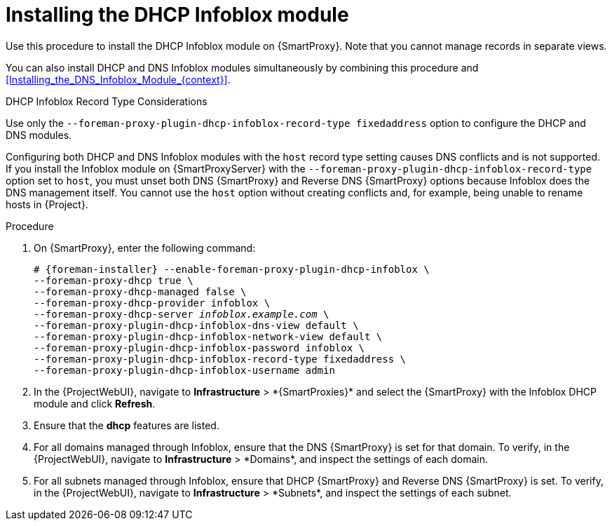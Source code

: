 [id="Installing_the_DHCP_Infoblox_Module_{context}"]
= Installing the DHCP Infoblox module

Use this procedure to install the DHCP Infoblox module on {SmartProxy}.
Note that you cannot manage records in separate views.

You can also install DHCP and DNS Infoblox modules simultaneously by combining this procedure and xref:Installing_the_DNS_Infoblox_Module_{context}[].

.DHCP Infoblox Record Type Considerations
Use only the `--foreman-proxy-plugin-dhcp-infoblox-record-type fixedaddress` option to configure the DHCP and DNS modules.

Configuring both DHCP and DNS Infoblox modules with the `host` record type setting causes DNS conflicts and is not supported.
If you install the Infoblox module on {SmartProxyServer} with the `--foreman-proxy-plugin-dhcp-infoblox-record-type` option set to `host`, you must unset both DNS {SmartProxy} and Reverse DNS {SmartProxy} options because Infoblox does the DNS management itself.
You cannot use the `host` option without creating conflicts and, for example, being unable to rename hosts in {Project}.

.Procedure
. On {SmartProxy}, enter the following command:
+
[options="nowrap" subs="+quotes,attributes"]
----
# {foreman-installer} --enable-foreman-proxy-plugin-dhcp-infoblox \
--foreman-proxy-dhcp true \
--foreman-proxy-dhcp-managed false \
--foreman-proxy-dhcp-provider infoblox \
--foreman-proxy-dhcp-server _infoblox.example.com_ \
--foreman-proxy-plugin-dhcp-infoblox-dns-view default \
--foreman-proxy-plugin-dhcp-infoblox-network-view default \
--foreman-proxy-plugin-dhcp-infoblox-password infoblox \
--foreman-proxy-plugin-dhcp-infoblox-record-type fixedaddress \
--foreman-proxy-plugin-dhcp-infoblox-username admin
----
. In the {ProjectWebUI}, navigate to *Infrastructure*{nbsp}>{nbsp}*{SmartProxies}* and select the {SmartProxy} with the Infoblox DHCP module and click *Refresh*.
. Ensure that the *dhcp* features are listed.
. For all domains managed through Infoblox, ensure that the DNS {SmartProxy} is set for that domain.
To verify, in the {ProjectWebUI}, navigate to *Infrastructure*{nbsp}>{nbsp}*Domains*, and inspect the settings of each domain.
. For all subnets managed through Infoblox, ensure that DHCP {SmartProxy} and Reverse DNS {SmartProxy} is set.
To verify, in the {ProjectWebUI}, navigate to *Infrastructure*{nbsp}>{nbsp}*Subnets*, and inspect the settings of each subnet.
